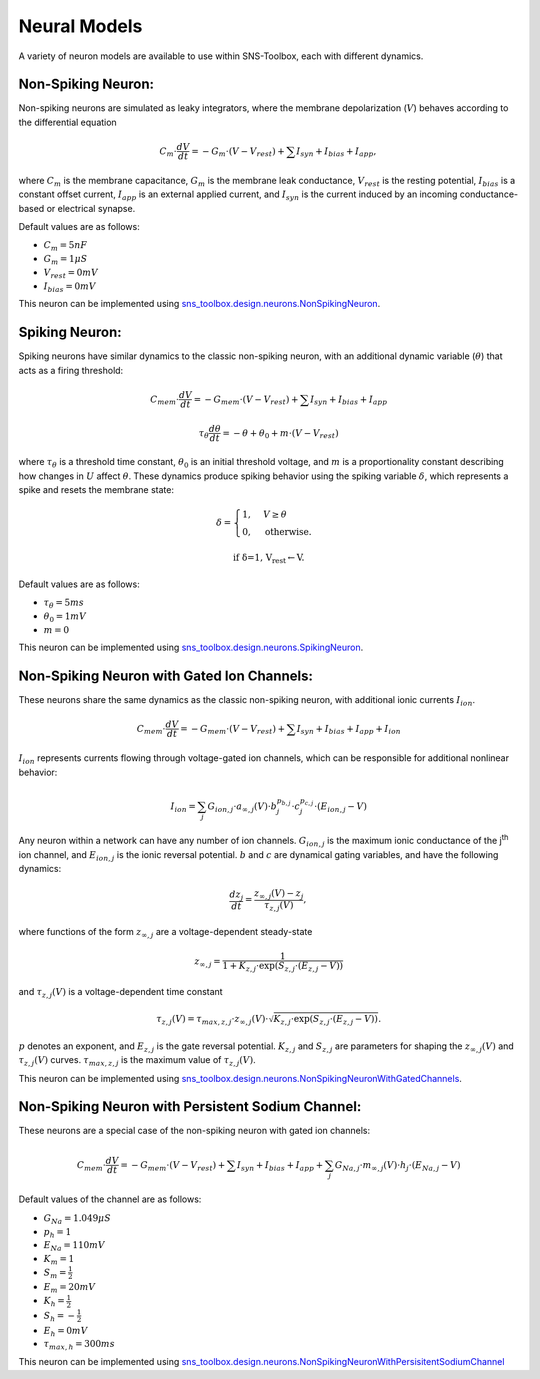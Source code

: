 """"""""""""""
Neural Models
""""""""""""""

A variety of neuron models are available to use within SNS-Toolbox, each with different dynamics.

===================
Non-Spiking Neuron:
===================

Non-spiking neurons are simulated as leaky integrators, where the membrane depolarization (:math:`V`) behaves
according to the differential equation

.. math::
    C_m \cdot \frac{dV}{dt} = -G_m\cdot \left (V - V_{rest} \right ) + \sum I_{syn} + I_{bias} + I_{app},

where :math:`C_m` is the membrane capacitance, :math:`G_m` is the membrane leak conductance, :math:`V_{rest}` is the resting
potential, :math:`I_{bias}` is a constant offset current, :math:`I_{app}` is an external applied current,
and :math:`I_{syn}` is the current induced by an incoming conductance-based or electrical synapse.

Default values are as follows:

- :math:`C_m = 5 nF`
- :math:`G_m = 1 \mu S`
- :math:`V_{rest} = 0 mV`
- :math:`I_{bias} = 0 mV`

This neuron can be implemented using
`sns_toolbox.design.neurons.NonSpikingNeuron
<https://sns-toolbox.readthedocs.io/en/latest/autoapi/sns_toolbox/design/neurons/index.html#sns_toolbox.design.neurons.NonSpikingNeuron>`_.

===============
Spiking Neuron:
===============

Spiking neurons have similar dynamics to the classic non-spiking neuron, with an additional dynamic variable
(:math:`\theta`) that acts as a firing threshold:

.. math::
    C_{mem} \cdot \frac{dV}{dt} = -G_{mem}\cdot \left (V - V_{rest} \right ) + \sum I_{syn} + I_{bias} + I_{app}

    \tau_{\theta}\frac{d\theta}{dt} = -\theta + \theta_0 + m\cdot \left (V - V_{rest} \right )

where :math:`\tau_{\theta}` is a threshold time constant, :math:`\theta_0` is an initial threshold voltage, and :math:`m`
is a proportionality constant describing how changes in :math:`U` affect :math:`\theta`. These dynamics produce spiking
behavior using the spiking variable :math:`\delta`, which represents a spike and resets the membrane state:

.. math::
    \delta =
    \begin{cases}
        1, & V\geq\theta\\
        0, & \text{otherwise}.
    \end{cases}

    \text{if \delta=1, V_{rest}\leftarrow V.}

Default values are as follows:

- :math:`\tau_{\theta} = 5 ms`
- :math:`\theta_0 = 1 mV`
- :math:`m = 0`

This neuron can be implemented using
`sns_toolbox.design.neurons.SpikingNeuron <https://sns-toolbox.readthedocs.io/en/latest/autoapi/sns_toolbox/design/neurons/index.html#sns_toolbox.design.neurons.SpikingNeuron>`_.

===========================================
Non-Spiking Neuron with Gated Ion Channels:
===========================================

These neurons share the same dynamics as the classic non-spiking neuron, with additional ionic currents :math:`I_{ion}`.

.. math::
    C_{mem} \cdot \frac{dV}{dt} = -G_{mem}\cdot \left (V - V_{rest} \right ) + \sum I_{syn} + I_{bias} + I_{app} + I_{ion}

:math:`I_{ion}` represents currents flowing through voltage-gated ion channels, which can be responsible for additional
nonlinear behavior:

.. math::
    I_{ion} = \sum_j G_{ion,j} \cdot a_{\infty,j}(V) \cdot b_j^{p_{b,j}}  \cdot c_j^{p_{c,j}} \cdot \left ( E_{ion,j}-V \right )

Any neuron within a network can have any number of ion channels. :math:`G_{ion,j}` is the maximum ionic conductance of
the j\ :sup:`th` ion channel, and :math:`E_{ion,j}` is the ionic reversal potential. :math:`b` and :math:`c` are
dynamical gating variables, and have the following dynamics:

.. math::
    \frac{dz_j}{dt} = \frac{z_{\infty,j}(V) - z_j}{\tau_{z,j}(V)},

where functions of the form :math:`z_{\infty,j}` are a voltage-dependent steady-state

.. math::
    z_{\infty,j} = \frac{1}{1 + K_{z,j} \cdot \text{exp}\left ( S_{z,j} \cdot \left ( E_{z,j} - V \right ) \right )}

and :math:`\tau_{z,j}(V)` is a voltage-dependent time constant

.. math::
    \tau_{z,j}(V) = \tau_{max,z,j} \cdot z_{\infty,j}(V) \cdot \sqrt{K_{z,j} \cdot \text{exp}\left ( S_{z,j} \cdot \left ( E_{z,j} - V \right ) \right )}.

:math:`p` denotes an exponent, and :math:`E_{z,j}` is the gate reversal potential. :math:`K_{z,j}` and
:math:`S_{z,j}` are parameters for shaping the :math:`z_{\infty,j}(V)` and :math:`\tau_{z,j}(V)` curves.
:math:`\tau_{max,z,j}` is the maximum value of :math:`\tau_{z,j}(V)`.

This neuron can be implemented using `sns_toolbox.design.neurons.NonSpikingNeuronWithGatedChannels <https://sns-toolbox.readthedocs.io/en/latest/autoapi/sns_toolbox/design/neurons/index.html#sns_toolbox.design.neurons.NonSpikingNeuronWithGatedChannels>`_.

===================================================
Non-Spiking Neuron with Persistent Sodium Channel:
===================================================

These neurons are a special case of the non-spiking neuron with gated ion channels:

.. math::
    C_{mem} \cdot \frac{dV}{dt} = -G_{mem}\cdot \left (V - V_{rest} \right ) + \sum I_{syn} + I_{bias} + I_{app} + \sum_j G_{Na,j} \cdot m_{\infty,j}(V) \cdot h_j \cdot \left ( E_{Na,j}-V \right )

Default values of the channel are as follows:

- :math:`G_{Na} = 1.049 \mu S`
- :math:`p_{h} = 1`
- :math:`E_{Na} = 110mV`
- :math:`K_m = 1`
- :math:`S_m = \frac{1}{2}`
- :math:`E_m = 20mV`
- :math:`K_h = \frac{1}{2}`
- :math:`S_h = -\frac{1}{2}`
- :math:`E_h = 0mV`
- :math:`\tau_{max,h} = 300ms`

This neuron can be implemented using `sns_toolbox.design.neurons.NonSpikingNeuronWithPersisitentSodiumChannel <https://sns-toolbox.readthedocs.io/en/latest/autoapi/sns_toolbox/design/neurons/index.html#sns_toolbox.design.neurons.NonSpikingNeuronWithPersistentSodiumChannel>`_
